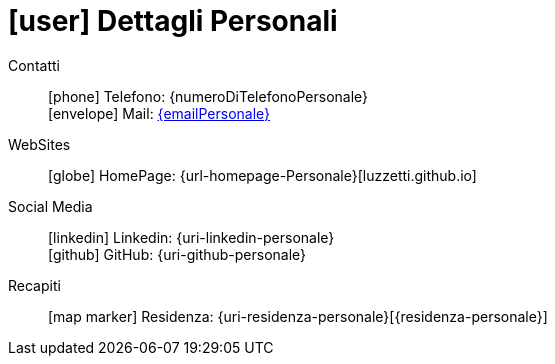 [[dettagli-personali]]
= icon:user[] Dettagli Personali

****
//TODO: Inserire una Bio
****

Contatti::
icon:phone[] Telefono: {numeroDiTelefonoPersonale} +
icon:envelope[] Mail: mailto:{emailPersonale}[{emailPersonale},role=email]

WebSites::
icon:globe[] HomePage: {url-homepage-Personale}[luzzetti.github.io]

Social Media::
icon:linkedin[] Linkedin: {uri-linkedin-personale} +
icon:github[] GitHub: {uri-github-personale} +

Recapiti::
icon:map-marker[] Residenza: {uri-residenza-personale}[{residenza-personale}]
